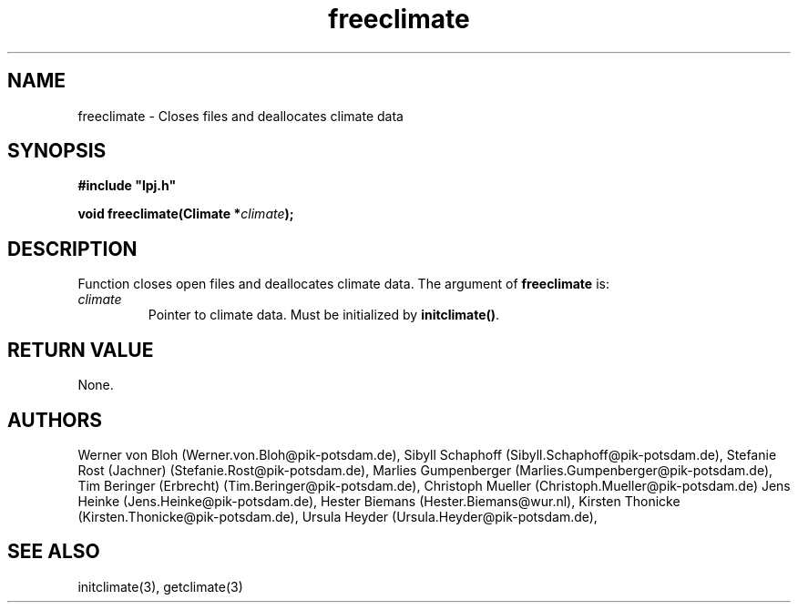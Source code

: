 .TH freeclimate 3  "January 19, 2009" "version 4.0.001" "LPJmL programmers manual"
.SH NAME
freeclimate \- Closes files and deallocates climate data
.SH SYNOPSIS
.nf
\fB#include "lpj.h"

void freeclimate(Climate *\fIclimate\fB);

.fi
.SH DESCRIPTION
Function closes open files and deallocates climate data.
The argument of \fBfreeclimate\fP is:
.TP
.I climate
Pointer to climate data.  Must be initialized by \fBinitclimate()\fP.
.SH RETURN VALUE
None.
.SH AUTHORS
Werner von Bloh (Werner.von.Bloh@pik-potsdam.de),
Sibyll Schaphoff (Sibyll.Schaphoff@pik-potsdam.de),
Stefanie Rost (Jachner) (Stefanie.Rost@pik-potsdam.de),
Marlies Gumpenberger (Marlies.Gumpenberger@pik-potsdam.de),
Tim Beringer (Erbrecht) (Tim.Beringer@pik-potsdam.de),
Christoph Mueller (Christoph.Mueller@pik-potsdam.de)
Jens Heinke (Jens.Heinke@pik-potsdam.de),
Hester Biemans (Hester.Biemans@wur.nl),
Kirsten Thonicke (Kirsten.Thonicke@pik-potsdam.de),
Ursula Heyder (Ursula.Heyder@pik-potsdam.de),

.SH SEE ALSO
initclimate(3), getclimate(3)
